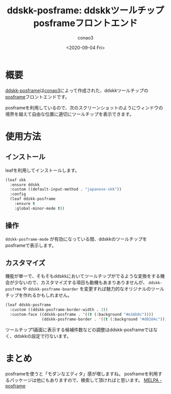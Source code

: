 #+title: ddskk-posframe: ddskkツールチップposframeフロントエンド
#+author: conao3
#+date: <2020-09-04 Fri>
#+last_modified: <2020-09-04 Fri>
#+options: ^:{} toc:nil

#+link: images file+sys:../images/
#+link: files file+sys:../files/

#+gfm_tags: ddskk posframe ddskk-posframe conao3

* 概要
[[https://github.com/conao3/ddskk-posframe.el/][ddskk-posframe]]は[[https://github.com/conao3/][conao3]]によって作成された、ddskkツールチップの[[https://github.com/tumashu/posframe][posframe]]フロントエンドです。

posframeを利用しているので、次のスクリーンショットのようにウィンドウの境界を越えて自由な位置に適切にツールチップを表示できます。

[[images:fdd892b1-45c2-41bc-83eb-a8639d8d4e59.png]]

* 使用方法
** インストール
leafを利用してインストールします。
#+begin_src emacs-lisp
(leaf skk
  :ensure ddskk
  :custom ((default-input-method . "japanese-skk"))
  :config
  (leaf ddskk-posframe
    :ensure t
    :global-minor-mode t))
#+end_src

** 操作
~ddskk-posframe-mode~ が有効になっている間、ddskkのツールチップをposframeで表示します。

** カスタマイズ
機能が単一で、そもそもddskkにおいてツールチップがでるような変換をする機会が少ないので、カスタマイズする項目も動機もあまりありませんが、 ~ddskk-posfrme~ や ~ddskk-posframe-boarder~ を変更すれば魅力的なオリジナルのツールチップを作れるかもしれません。

#+begin_src emacs-lisp
(leaf ddskk-posframe
  :custom ((ddskk-posframe-border-width . 2))
  :custom-face ((ddskk-posframe . '((t (:background "#e16b8c"))))
                (ddskk-posframe-border . '((t (:background "#d0104c"))))))
#+end_src

[[images:b914717c-db73-405e-8cdb-c8a3e0ab97b1.png]]

ツールチップ1画面に表示する候補件数などの調整はddskk-posframeではなく、ddskkの設定で行ないます。

* まとめ
posframeを使うと「モダンなエディタ」感が増しますね。
posframeを利用するパッケージは他にもありますので、検索して頂ければと思います。 [[https://melpa.org/#/?q=posframe][MELPA - posframe]]
